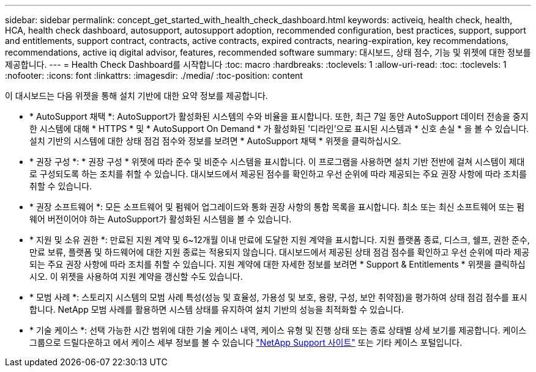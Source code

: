 ---
sidebar: sidebar 
permalink: concept_get_started_with_health_check_dashboard.html 
keywords: activeiq, health check, health, HCA, health check dashboard, autosupport, autosupport adoption, recommended configuration, best practices, support, support and entitlements, support contract, contracts, active contracts, expired contracts, nearing-expiration, key recommendations, recommendations, active iq digital advisor, features, recommended software 
summary: 대시보드, 상태 점수, 기능 및 위젯에 대한 정보를 제공합니다. 
---
= Health Check Dashboard를 시작합니다
:toc: macro
:hardbreaks:
:toclevels: 1
:allow-uri-read: 
:toc: 
:toclevels: 1
:nofooter: 
:icons: font
:linkattrs: 
:imagesdir: ./media/
:toc-position: content


[role="lead"]
이 대시보드는 다음 위젯을 통해 설치 기반에 대한 요약 정보를 제공합니다.

* * AutoSupport 채택 *: AutoSupport가 활성화된 시스템의 수와 비율을 표시합니다. 또한, 최근 7일 동안 AutoSupport 데이터 전송을 중지한 시스템에 대해 * HTTPS * 및 * AutoSupport On Demand * 가 활성화된 '디라인'으로 표시된 시스템과 * 신호 손실 * 을 볼 수 있습니다. 설치 기반의 시스템에 대한 상태 점검 점수와 정보를 보려면 * AutoSupport 채택 * 위젯을 클릭하십시오.
* * 권장 구성 *: * 권장 구성 * 위젯에 따라 준수 및 비준수 시스템을 표시합니다. 이 프로그램을 사용하면 설치 기반 전반에 걸쳐 시스템이 제대로 구성되도록 하는 조치를 취할 수 있습니다. 대시보드에서 제공된 점수를 확인하고 우선 순위에 따라 제공되는 주요 권장 사항에 따라 조치를 취할 수 있습니다.
* * 권장 소프트웨어 *: 모든 소프트웨어 및 펌웨어 업그레이드와 통화 권장 사항의 통합 목록을 표시합니다. 최소 또는 최신 소프트웨어 또는 펌웨어 버전이어야 하는 AutoSupport가 활성화된 시스템을 볼 수 있습니다.
* * 지원 및 소유 권한 *: 만료된 지원 계약 및 6~12개월 이내 만료에 도달한 지원 계약을 표시합니다. 지원 플랫폼 종료, 디스크, 쉘프, 권한 준수, 만료 보류, 플랫폼 및 하드웨어에 대한 지원 종료는 적용되지 않습니다. 대시보드에서 제공된 상태 점검 점수를 확인하고 우선 순위에 따라 제공되는 주요 권장 사항에 따라 조치를 취할 수 있습니다. 지원 계약에 대한 자세한 정보를 보려면 * Support & Entitlements * 위젯을 클릭하십시오. 이 위젯을 사용하여 지원 계약을 갱신할 수도 있습니다.
* * 모범 사례 *: 스토리지 시스템의 모범 사례 특성(성능 및 효율성, 가용성 및 보호, 용량, 구성, 보안 취약점)을 평가하여 상태 점검 점수를 표시합니다. NetApp 모범 사례를 활용하면 시스템 상태를 유지하여 설치 기반의 성능을 최적화할 수 있습니다.
* * 기술 케이스 *: 선택 가능한 시간 범위에 대한 기술 케이스 내역, 케이스 유형 및 진행 상태 또는 종료 상태별 상세 보기를 제공합니다. 케이스 그룹으로 드릴다운하고 에서 케이스 세부 정보를 볼 수 있습니다 link:https://mysupport.netapp.com//["NetApp Support 사이트"] 또는 기타 케이스 포털입니다.

